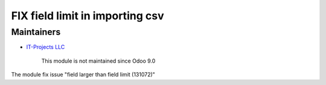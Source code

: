 FIX field limit in importing csv
================================

Maintainers
-----------
* `IT-Projects LLC <https://it-projects.info>`__

	  This module is not maintained since Odoo 9.0

The module fix issue "field larger than field limit (131072)"

